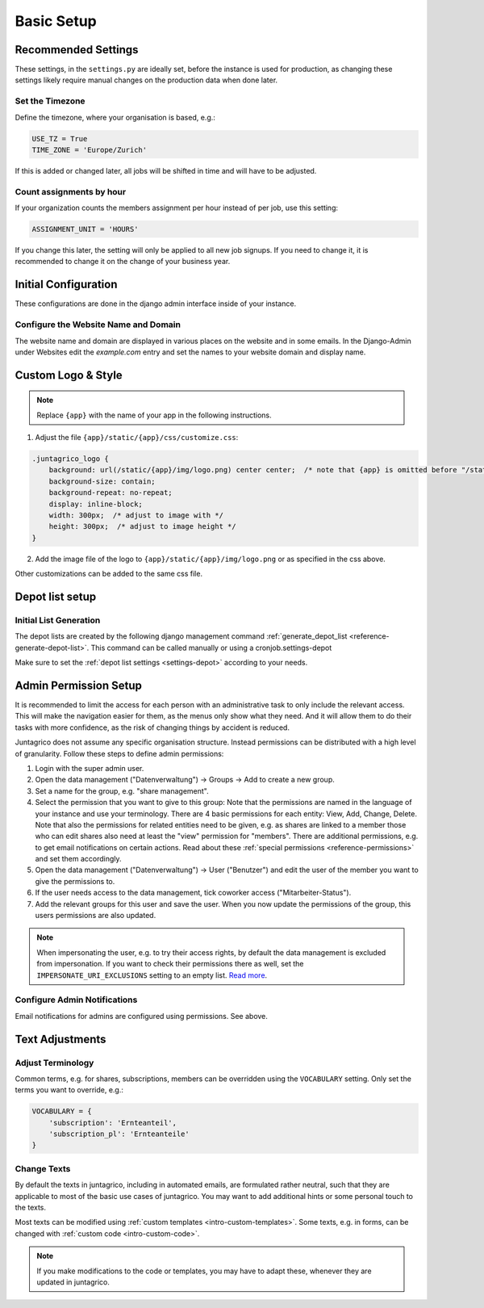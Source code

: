 .. _intro-basic-setup:

Basic Setup
===========

Recommended Settings
--------------------

These settings, in the ``settings.py`` are ideally set, before the instance is used for production,
as changing these settings likely require manual changes on the production data when done later.

Set the Timezone
^^^^^^^^^^^^^^^^

Define the timezone, where your organisation is based, e.g.:

.. code-block:: python

    USE_TZ = True
    TIME_ZONE = 'Europe/Zurich'

If this is added or changed later, all jobs will be shifted in time and will have to be adjusted.

Count assignments by hour
^^^^^^^^^^^^^^^^^^^^^^^^^

If your organization counts the members assignment per hour instead of per job, use this setting:

.. code-block:: python

    ASSIGNMENT_UNIT = 'HOURS'

If you change this later, the setting will only be applied to all new job signups. If you need to change it, it is recommended to change it on the change of your business year.


Initial Configuration
---------------------

These configurations are done in the django admin interface inside of your instance.


.. _configure-website-name-and-domain:

Configure the Website Name and Domain
^^^^^^^^^^^^^^^^^^^^^^^^^^^^^^^^^^^^^
The website name and domain are displayed in various places on the website and in some emails.
In the Django-Admin under Websites edit the `example.com` entry
and set the names to your website domain and display name.

Custom Logo & Style
-------------------

.. note::
    Replace ``{app}`` with the name of your app in the following instructions.

1. Adjust the file ``{app}/static/{app}/css/customize.css``:

.. code-block:: css

    .juntagrico_logo {
        background: url(/static/{app}/img/logo.png) center center;  /* note that {app} is omitted before "/static" */
        background-size: contain;
        background-repeat: no-repeat;
        display: inline-block;
        width: 300px;  /* adjust to image with */
        height: 300px;  /* adjust to image height */
    }

2. Add the image file of the logo to ``{app}/static/{app}/img/logo.png`` or as specified in the css above.

Other customizations can be added to the same css file.

Depot list setup
----------------
Initial List Generation
^^^^^^^^^^^^^^^^^^^^^^^
The depot lists are created by the following django management command :ref:`generate_depot_list <reference-generate-depot-list>`. This command can
be called manually or using a cronjob.settings-depot

Make sure to set the :ref:`depot list settings <settings-depot>` according to your needs.


Admin Permission Setup
----------------------

It is recommended to limit the access for each person with an administrative task to only include the relevant access.
This will make the navigation easier for them, as the menus only show what they need.
And it will allow them to do their tasks with more confidence, as the risk of changing things by accident is reduced.

Juntagrico does not assume any specific organisation structure.
Instead permissions can be distributed with a high level of granularity.
Follow these steps to define admin permissions:

1. Login with the super admin user.
2. Open the data management ("Datenverwaltung") -> Groups -> Add to create a new group.
3. Set a name for the group, e.g. "share management".
4. Select the permission that you want to give to this group:
   Note that the permissions are named in the language of your instance and use your terminology.
   There are 4 basic permissions for each entity: View, Add, Change, Delete.
   Note that also the permissions for related entities need to be given, e.g. as shares are linked to a member
   those who can edit shares also need at least the "view" permission for "members".
   There are additional permissions, e.g. to get email notifications on certain actions.
   Read about these :ref:`special permissions <reference-permissions>` and set them accordingly.
5. Open the data management ("Datenverwaltung") -> User ("Benutzer") and edit the user of the member you want to give the permissions to.
6. If the user needs access to the data management, tick coworker access ("Mitarbeiter-Status").
7. Add the relevant groups for this user and save the user. When you now update the permissions of the group, this users permissions are also updated.

.. note::
    When impersonating the user, e.g. to try their access rights, by default the data management is excluded from impersonation.
    If you want to check their permissions there as well, set the ``IMPERSONATE_URI_EXCLUSIONS`` setting to an empty list. `Read more <https://code.netlandish.com/~petersanchez/django-impersonate/#settings>`_.

Configure Admin Notifications
^^^^^^^^^^^^^^^^^^^^^^^^^^^^^

Email notifications for admins are configured using permissions. See above.


Text Adjustments
----------------

Adjust Terminology
^^^^^^^^^^^^^^^^^^

Common terms, e.g. for shares, subscriptions, members can be overridden using the ``VOCABULARY`` setting.
Only set the terms you want to override, e.g.:

.. code-block:: python

    VOCABULARY = {
        'subscription': 'Ernteanteil',
        'subscription_pl': 'Ernteanteile'
    }

Change Texts
^^^^^^^^^^^^

By default the texts in juntagrico, including in automated emails, are formulated rather neutral,
such that they are applicable to most of the basic use cases of juntagrico.
You may want to add additional hints or some personal touch to the texts.

Most texts can be modified using :ref:`custom templates <intro-custom-templates>`.
Some texts, e.g. in forms, can be changed with :ref:`custom code <intro-custom-code>`.

.. note::
    If you make modifications to the code or templates, you may have to adapt these,
    whenever they are updated in juntagrico.
